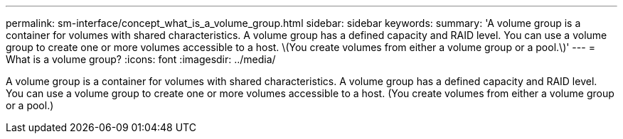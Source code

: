 ---
permalink: sm-interface/concept_what_is_a_volume_group.html
sidebar: sidebar
keywords: 
summary: 'A volume group is a container for volumes with shared characteristics. A volume group has a defined capacity and RAID level. You can use a volume group to create one or more volumes accessible to a host. \(You create volumes from either a volume group or a pool.\)'
---
= What is a volume group?
:icons: font
:imagesdir: ../media/

[.lead]
A volume group is a container for volumes with shared characteristics. A volume group has a defined capacity and RAID level. You can use a volume group to create one or more volumes accessible to a host. (You create volumes from either a volume group or a pool.)
